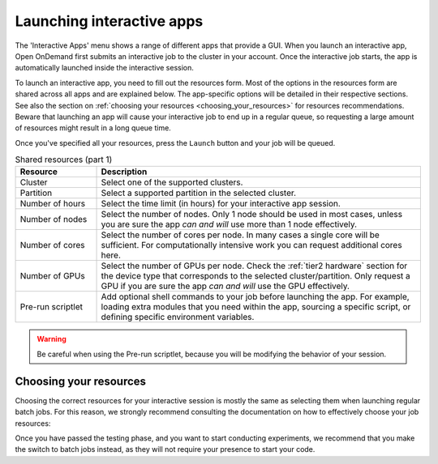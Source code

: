 .. _ood_interactive_apps:

Launching interactive apps
==========================

The 'Interactive Apps' menu shows a range of different apps that provide a GUI.
When you launch an interactive app, Open OnDemand first submits an interactive
job to the cluster in your account. Once the interactive job starts, the app is
automatically launched inside the interactive session.

To launch an interactive app, you need to fill out the resources form.
Most of the options in the resources form are shared across all apps and are
explained below. The app-specific options will be detailed in their respective
sections.  See also the section on :ref:`choosing your resources
<choosing_your_resources>` for resources recommendations. Beware that launching
an app will cause your interactive job to end up in a regular queue, so
requesting a large amount of resources might result in a long queue time.

Once you've specified all your resources, press the ``Launch`` button and your
job will be queued.

.. _shared_resources:

.. list-table:: Shared resources (part 1)
   :header-rows: 1
   :widths: 20 80

   * - Resource
     - Description
   * - Cluster
     - Select one of the supported clusters.
   * - Partition
     - Select a supported partition in the selected cluster.
   * - Number of hours
     - Select the time limit (in hours) for your interactive app session.
   * - Number of nodes
     - Select the number of nodes. Only 1 node should be used in most cases,
       unless you are sure the app *can and will* use more than 1 node
       effectively.
   * - Number of cores
     - Select the number of cores per node. In many cases a single core
       will be sufficient. For computationally intensive work
       you can request additional cores here.
   * - Number of GPUs
     - Select the number of GPUs per node. Check the :ref:`tier2 hardware` section for
       the device type that corresponds to the selected cluster/partition. Only
       request a GPU if you are sure the app *can and will* use the GPU
       effectively.
   * - Pre-run scriptlet
     - Add optional shell commands to your job before launching the app.
       For example, loading extra modules that you need within the app, sourcing a
       specific script, or defining specific environment variables.

.. warning::

   Be careful when using the Pre-run scriptlet, because you will be modifying
   the behavior of your session.

.. tab-set::
   :sync-group: vsc-sites

   .. tab-item:: KU Leuven/UHasselt
      :sync: kuluh

      .. list-table:: Shared resources (part 2)
         :header-rows: 1
         :widths: 20 80

         * - Resource
           - Description
         * - Account
           - Select the credit account you want to deduct the credits from.  The
             accounts associated with your VSC-id will be displayed in a
             drop-down menu.
         * - Required memory per core in megabytes
           - This defaults to 3400 MB.
         * - Reservation
           - If you are part of a reservation, you can also use these nodes with
             Open Ondemand by specifying your reservation name here.
         * - Screen resolution
           - For apps which run inside a remote `noVNC`_ desktop (e.g. MATLAB,
             ParaView, etc), one may choose a resolution between 'FullHD', '2K'
             or '4K'.  After launching the app, one may still change the
             compression level and the image quality of the transferred noVNC
             frames.  E.g. opting for the lowest compression level and highest
             image quality can give you a crisp noVNC desktop.
         * - View Only (Share-able Link)
           - For `noVNC`_ apps, you can provide a view-only access to other VSC
             users.  For that, click on the 'View Only (Share-able Link)' button
             to copy the URL into your clipboard, and be able to share it with
             others.

      .. note::

         The acquired GPU will be the same as the type specified in the partition
         (e.g. a NVIDIA H100 for ``gpu_h100`` on wICE).  For wICE, you can also
         request a GPU from the ``interactive`` partition.
         One GPU here is a virtual GPU slice of the available A100 GPUs.
         One GPU slice is the same as 1/7th of CUDA cores and memory of an A100 GPU.
         The interactive partition only allows you to request max 1 GPU (slice) though.

      .. warning::

         As the end-user, you are responsible for all consequences of sharing
         your application with other VSC users.  So, think twice before
         sharing your sensitive data, sources and information by all means.


   .. tab-item:: VUB
      :sync: vub

      .. list-table:: Shared resources (part 2)
         :header-rows: 1
         :widths: 20 80

         * - Resource
           - Description
         * - Working Directory
           - Specify the working directory for your app, or use the handy
             ``Select Path`` button below the text field to select it from a
             file browser.


.. _choosing_your_resources:

Choosing your resources
-----------------------

Choosing the correct resources for your interactive session is mostly the same
as selecting them when launching regular batch jobs. For this reason, we
strongly recommend consulting the documentation on how to effectively choose
your job resources:

.. tab-set::
   :sync-group: vsc-sites

   .. tab-item:: KU Leuven/UHasselt
      :sync: kuluh

      Documentation on resources is available for both :ref:`Genius
      <running_jobs_on_genius>` and :ref:`wICE <running jobs on wice>`.

      In most cases we recommend using the ``interactive`` partition on wICE for
      the interactive apps.  This partition is meant for lighter work, like code
      development, testing, debugging, visualisations, pre- and post-processing.
      Using this partition is also free, mainly to encourage you to request
      these resources for such work, instead of using any of the other
      partitions. There are however some limitations on the amount of resources
      you can request here:

      - Max 1 node
      - Max 8 cores
      - Max 1 virtual GPU slice
      - Max 16h of walltime

      This is put in place to ensure that these resources are kept for their
      original purpose, namely the interactive work.

      If for some reason some of these limitations are too strict for you, or
      you need resources that are not available on the interactive nodes (e.g. a
      full GPU, big memory nodes), you can always request nodes from another
      partition.  Remember however that these interactive apps are not meant for
      running full jobs.  If you indeed need multiple nodes or full GPUs to test
      your code/program, go ahead and request the resources for your interactive
      app from a more suitable partition.

      If requesting a GPU, it will be the same as the type specified in the
      partition (e.g. a NVIDIA H100 for ``gpu_h100`` on wICE).  For wICE, you
      can also request a GPU from the ``interactive`` partition.  One GPU here
      is a virtual GPU slice of the available A100 GPUs.  One GPU slice is the
      same as 1/7th of CUDA cores and memory of an A100 GPU.  The interactive
      partition only allows you to request max 1 GPU (slice) though.

   .. tab-item:: VUB
      :sync: vub

      Documentation on resources is available in the section on `job submission
      <https://hpc.vub.be/docs/job-submission/>`_.

      For light-weight (testing) work, we recommend using the :ref:`Anansi
      cluster`, which also contains shared GPUs for improved rendering
      performance.

Once you have passed the testing phase, and you want to start conducting
experiments, we recommend that you make the switch to batch jobs instead, as
they will not require your presence to start your code.

.. _noVNC: https://novnc.com/
